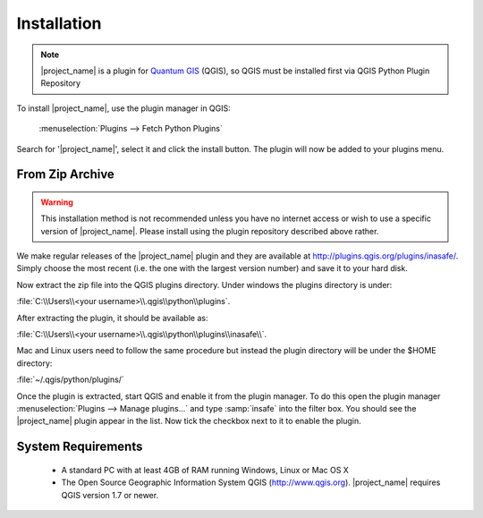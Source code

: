 .. _installation:

============
Installation
============

.. note::
   |project_name| is a plugin for `Quantum GIS <http://qgis.org>`_ (QGIS), so
   QGIS must be installed first via QGIS Python Plugin Repository

To install |project_name|, use the plugin manager in QGIS:

    :menuselection:`Plugins --> Fetch Python Plugins`

Search for '|project_name|', select it and click the install button.
The plugin will now be added to your plugins menu.

From Zip Archive
----------------

.. warning:: This installation method is not recommended unless you have no
   internet access or wish to use a specific version of |project_name|.
   Please install using the plugin repository described above rather.

We make regular releases of the |project_name| plugin and they are available at
http://plugins.qgis.org/plugins/inasafe/. Simply choose the most recent (i.e.
the one with the largest version number) and save it to your hard disk.

Now extract the zip file into the QGIS plugins directory. Under windows the
plugins directory is under:

:file:`C:\\Users\\<your username>\\.qgis\\python\\plugins`.

After extracting the plugin, it should be available as:

:file:`C:\\Users\\<your username>\\.qgis\\python\\plugins\\inasafe\\`.

Mac and Linux users need to follow the same procedure but instead the plugin
directory will be under the $HOME directory:

:file:`~/.qgis/python/plugins/`

Once the plugin is extracted, start QGIS and enable it from the plugin manager.
To do this open the plugin manager
:menuselection:`Plugins --> Manage plugins...` and type :samp:`insafe` into
the filter box.
You should see the |project_name| plugin appear in the list.
Now tick the checkbox next to it to enable the plugin.

.. figure:: /static/user-docs/plugin-manager.png
   :align: center

System Requirements
-------------------

 - A standard PC with at least 4GB of RAM running Windows, Linux or Mac OS X
 - The Open Source Geographic Information System QGIS (http://www.qgis.org).
   |project_name| requires QGIS version 1.7 or newer.
